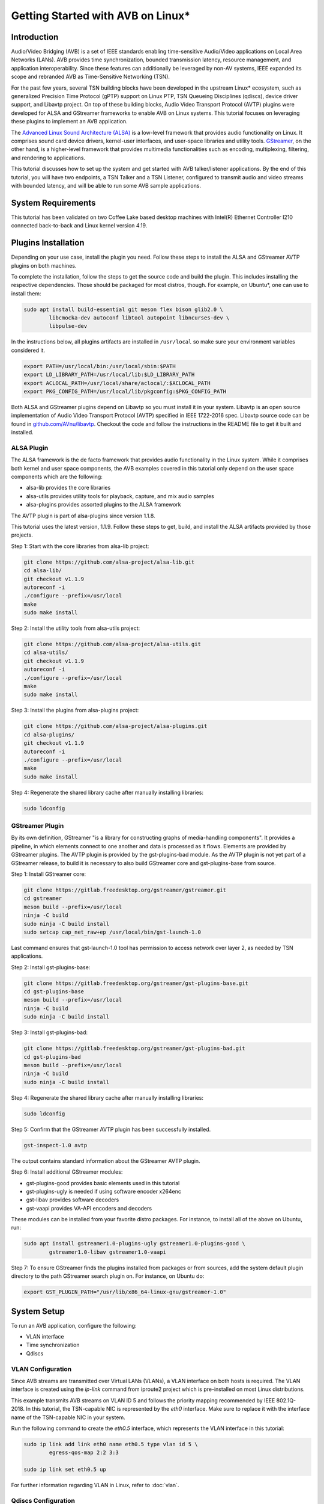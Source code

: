 Getting Started with AVB on Linux\*
===================================

Introduction
------------

Audio/Video Bridging (AVB) is a set of IEEE standards enabling time-sensitive
Audio/Video applications on Local Area Networks (LANs). AVB provides time
synchronization, bounded transmission latency, resource management, and
application interoperability. Since these features can additionally be
leveraged by non-AV systems, IEEE expanded its scope and rebranded AVB as
Time-Sensitive Networking (TSN).

For the past few years, several TSN building blocks have been developed in the
upstream Linux\* ecosystem, such as generalized Precision Time Protocol (gPTP)
support on Linux PTP, TSN Queueing Disciplines (qdiscs), device driver support,
and Libavtp project. On top of these building blocks, Audio Video Transport
Protocol (AVTP) plugins were developed for ALSA and GStreamer frameworks to
enable AVB on Linux systems. This tutorial focuses on leveraging these plugins
to implement an AVB application.

The `Advanced Linux Sound Architecture (ALSA) <https://www.alsa-project.org>`_
is a low-level framework that provides audio functionality on Linux. It
comprises sound card device drivers, kernel-user interfaces, and user-space
libraries and utility tools. `GStreamer <https://gstreamer.freedesktop.org>`_,
on the other hand, is a higher-level framework that provides multimedia
functionalities such as encoding, multiplexing, filtering, and rendering to
applications.

This tutorial discusses how to set up the system and get started with AVB
talker/listener applications. By the end of this tutorial, you will have two
endpoints, a TSN Talker and a TSN Listener, configured to transmit audio and
video streams with bounded latency, and will be able to run some AVB sample
applications.

System Requirements
-------------------

This tutorial has been validated on two Coffee Lake based desktop machines with
Intel(R) Ethernet Controller I210 connected back-to-back and Linux
kernel version 4.19.

Plugins Installation
--------------------

Depending on your use case, install the plugin you need. Follow these steps to
install the ALSA and GStreamer AVTP plugins on both machines.

To complete the installation, follow the steps to get the source code and build
the plugin. This includes installing the respective dependencies. Those should
be packaged for most distros, though. For example, on Ubuntu\*, one can use to
install them:

.. code:: console

        sudo apt install build-essential git meson flex bison glib2.0 \
                libcmocka-dev autoconf libtool autopoint libncurses-dev \
                libpulse-dev

In the instructions below, all plugins artifacts are installed in
``/usr/local`` so make sure your environment variables considered it.

.. code:: console

        export PATH=/usr/local/bin:/usr/local/sbin:$PATH
        export LD_LIBRARY_PATH=/usr/local/lib:$LD_LIBRARY_PATH
        export ACLOCAL_PATH=/usr/local/share/aclocal/:$ACLOCAL_PATH
        export PKG_CONFIG_PATH=/usr/local/lib/pkgconfig:$PKG_CONFIG_PATH

Both ALSA and GStreamer plugins depend on Libavtp so you must install it in
your system. Libavtp is an open source implementation of Audio Video Transport
Protocol (AVTP) specified in IEEE 1722-2016 spec. Libavtp source code can be
found in `github.com/AVnu/libavtp <https://github.com/AVnu/libavtp>`_. Checkout
the code and follow the instructions in the README file to get it built and
installed.

ALSA Plugin
~~~~~~~~~~~

The ALSA framework is the de facto framework that provides audio functionality
in the Linux system. While it comprises both kernel and user space components,
the AVB examples covered in this tutorial only depend on the user space
components which are the following:

* alsa-lib provides the core libraries

* alsa-utils provides utility tools for playback, capture, and mix audio
  samples

* alsa-plugins provides assorted plugins to the ALSA framework

The AVTP plugin is part of alsa-plugins since version 1.1.8.

This tutorial uses the latest version, 1.1.9. Follow these steps to get,
build, and install the ALSA artifacts provided by those projects.

Step 1: Start with the core libraries from alsa-lib project:

.. code:: console

        git clone https://github.com/alsa-project/alsa-lib.git
        cd alsa-lib/
        git checkout v1.1.9
        autoreconf -i
        ./configure --prefix=/usr/local
        make
        sudo make install

Step 2: Install the utility tools from alsa-utils project:

.. code:: console

        git clone https://github.com/alsa-project/alsa-utils.git
        cd alsa-utils/
        git checkout v1.1.9
        autoreconf -i
        ./configure --prefix=/usr/local
        make
        sudo make install

Step 3: Install the plugins from alsa-plugins project:

.. code:: console

        git clone https://github.com/alsa-project/alsa-plugins.git
        cd alsa-plugins/
        git checkout v1.1.9
        autoreconf -i
        ./configure --prefix=/usr/local
        make
        sudo make install

Step 4: Regenerate the shared library cache after manually installing
libraries:

.. code:: console

        sudo ldconfig

GStreamer Plugin
~~~~~~~~~~~~~~~~

By its own definition, GStreamer "is a library for constructing graphs of
media-handling components". It provides a pipeline, in which elements connect
to one another and data is processed as it flows. Elements are provided by
GStreamer plugins. The AVTP plugin is provided by the gst-plugins-bad module.
As the AVTP plugin is not yet part of a GStreamer release, to build it is
necessary to also build GStreamer core and gst-plugins-base from source.

Step 1: Install GStreamer core:

.. code:: console

        git clone https://gitlab.freedesktop.org/gstreamer/gstreamer.git
        cd gstreamer
        meson build --prefix=/usr/local
        ninja -C build
        sudo ninja -C build install
        sudo setcap cap_net_raw+ep /usr/local/bin/gst-launch-1.0

Last command ensures that gst-launch-1.0 tool has permission to access network
over layer 2, as needed by TSN applications.

Step 2: Install gst-plugins-base:

.. code:: console

        git clone https://gitlab.freedesktop.org/gstreamer/gst-plugins-base.git
        cd gst-plugins-base
        meson build --prefix=/usr/local
        ninja -C build
        sudo ninja -C build install

Step 3: Install gst-plugins-bad:

.. code:: console

        git clone https://gitlab.freedesktop.org/gstreamer/gst-plugins-bad.git
        cd gst-plugins-bad
        meson build --prefix=/usr/local
        ninja -C build
        sudo ninja -C build install

Step 4: Regenerate the shared library cache after manually installing
libraries:

.. code:: console

        sudo ldconfig

Step 5: Confirm that the GStreamer AVTP plugin has been successfully installed.

.. code:: console

        gst-inspect-1.0 avtp

The output contains standard information about the GStreamer AVTP plugin.

Step 6: Install additional GStreamer modules:

* gst-plugins-good provides basic elements used in this tutorial

* gst-plugins-ugly is needed if using software encoder x264enc

* gst-libav provides software decoders

* gst-vaapi provides VA-API encoders and decoders

These modules can be installed from your favorite distro packages. For
instance, to install all of the above on Ubuntu, run:

.. code:: console

        sudo apt install gstreamer1.0-plugins-ugly gstreamer1.0-plugins-good \
                gstreamer1.0-libav gstreamer1.0-vaapi

Step 7: To ensure GStreamer finds the plugins installed from packages or from
sources, add the system default plugin directory to the path GStreamer search
plugin on. For instance, on Ubuntu do:

.. code:: console

        export GST_PLUGIN_PATH="/usr/lib/x86_64-linux-gnu/gstreamer-1.0"


System Setup
------------

To run an AVB application, configure the following:

* VLAN interface

* Time synchronization

* Qdiscs

.. _vlan-config-label:

VLAN Configuration
~~~~~~~~~~~~~~~~~~

Since AVB streams are transmitted over Virtual LANs (VLANs), a VLAN
interface on both hosts is required. The VLAN interface is created using the
*ip-link* command from iproute2 project which is pre-installed on most Linux
distributions.

This example transmits AVB streams on VLAN ID 5 and follows the priority
mapping recommended by IEEE 802.1Q-2018. In this tutorial, the TSN-capable NIC is
represented by the *eth0* interface. Make sure to replace it with the interface
name of the TSN-capable NIC in your system.

Run the following command to create the *eth0.5* interface, which
represents the VLAN interface in this tutorial:

.. code:: console

        sudo ip link add link eth0 name eth0.5 type vlan id 5 \
                egress-qos-map 2:2 3:3

        sudo ip link set eth0.5 up

For further information regarding VLAN in Linux, refer to :doc:`vlan`.

.. _qdiscs-config-label:

Qdiscs Configuration
~~~~~~~~~~~~~~~~~~~~

The TSN control plane is implemented through the Linux Traffic Control (TC)
System. The transmission algorithms specified in Forwarding and Queuing for
Time-Sensitive Streams (FQTSS) chapter from IEEE 802.1Q-2018 are supported via
TC Queuing Disciplines (qdiscs). Three qdiscs are required to set up an AVB
system: MQPRIO, CBS and ETF.

Follow these steps to configure the qdiscs:

Step 1: Add the MQPRIO qdisc to the root qdisc to expose hardware queues in the TC
system. The command below configures MQPRIO for the Intel(R) Ethernet
Controller I210 which has 4 transmission queues:

.. code:: console

        sudo tc qdisc add dev eth0 parent root handle 6666 mqprio \
                num_tc 3 \
                map 2 2 1 0 2 2 2 2 2 2 2 2 2 2 2 2 \
                queues 1@0 1@1 2@2 \
                hw 0

Step 2: CBS qdisc configuration depends on the number of AVB streams as well as
the stream features. This tutorial uses 2 streams with the following features:

* Stream A: SR class A, AVTP Compressed Video Format, H.264 profile High,
  1920x1080, 30 fps.

* Stream B: SR class B, AVTP Audio Format, PCM 16-bit sample, 48 kHz, stereo,
  12 frames per AVTPDU.

Configure the CBS qdiscs as below to reserve bandwidth to accommodate these
streams:

.. code:: console

        sudo tc qdisc replace dev eth0 parent 6666:1 handle 7777 cbs \
                idleslope 98688 sendslope -901312 hicredit 153 locredit -1389 \
                offload 1

        sudo tc qdisc replace dev eth0 parent 6666:2 handle 8888 cbs \
                idleslope 3648 sendslope -996352 hicredit 12 locredit -113 \
                offload 1

Step 3: Configure the ETF qdiscs as children of CBS qdiscs.

.. code:: console

        sudo tc qdisc add dev eth0 parent 7777:1 etf \
                clockid CLOCK_TAI \
                delta 500000 \
                offload

        sudo tc qdisc add dev eth0 parent 8888:1 etf \
                clockid CLOCK_TAI \
                delta 500000 \
                offload

For further information regarding TSN qdiscs configuration refer
to :doc:`qdiscs`.

Time Synchronization
~~~~~~~~~~~~~~~~~~~~

Both ALSA and GStreamer plugins require the PTP Hardware Clock (PHC) from the
NIC as well as the System clock to be synchronized with gPTP Grand Master. This
is done by Linux PTP tools. To do this, follow these steps:

Step 1: Synchronize the PHC with gPTP GM clock:

.. code:: console

        sudo ptp4l -i eth0 -f <linuxptp source dir>/configs/gPTP.cfg --step_threshold=1 -m

Step 2: PHC time is set in TAI coordinate time while the system clock time is
in UTC time. To set the system clocks (CLOCK_REALTIME and CLOCK_TAI), configure
the UTC-TAI offset in the system, as below:

.. code:: console

        sudo pmc -u -b 0 -t 1 "SET GRANDMASTER_SETTINGS_NP clockClass 248 \
                clockAccuracy 0xfe offsetScaledLogVariance 0xffff \
                currentUtcOffset 37 leap61 0 leap59 0 currentUtcOffsetValid 1 \
                ptpTimescale 1 timeTraceable 1 frequencyTraceable 0 \
                timeSource 0xa0"

Step 3: Synchronize the system clock with the PHC:

.. code:: console

        sudo phc2sys -w -m -s eth0 -c CLOCK_REALTIME --step_threshold=1 \
                --transportSpecific=1

For further information regarding time synchronization, refer to
:doc:`timesync`.

AVB Audio Talker/Listener Examples
----------------------------------

With software installed and system set up, you are ready to see AVB audio
talker and listener applications in action. AVB Audio streaming is supported by
both ALSA and GStreamer plugins.

.. _example-alsa-label:

Examples using ALSA Framework
~~~~~~~~~~~~~~~~~~~~~~~~~~~~~

The ALSA AVTP Audio Format (AAF) plugin is a PCM plugin that uses AAF AVTPDUs
to transmit/receive audio data through a TSN network. The plugin enables any
existing ALSA-based application to operate as AVB talker or listener.

* In playback mode, the plugin reads PCM samples from the audio buffer,
  encapsulates into AVTPDUs and transmits to the network, mimicking a typical
  AVB talker.

* In capture mode, the plugin receives AVTPDUs from the network, retrieves the
  PCM samples, and presents them (at AVTP presentation time) to the application
  for rendering, mimicking a typical AVB Listener.

Step 1: Add the AAF device to the ALSA configuration file (/etc/asound.conf)
on both Talker and Listener hosts. The following configuration creates the AAF
device according to the AVB audio stream described in
:ref:`qdiscs-config-label`. For a full description of AAF device
configuration options, refer to `ALSA AAF Plugin documentation
<https://github.com/alsa-project/alsa-plugins/blob/master/doc/aaf.txt>`_.

Note: In the configuration file, replace the interface name *eth0.5* with the
VLAN interface you created in :ref:`vlan-config-label`.

.. code:: console

        pcm.aaf0 {
                type aaf
                ifname eth0.5
                addr 01:AA:AA:AA:AA:AA
                prio 2
                streamid AA:BB:CC:DD:EE:FF:000B
                mtt 50000
                time_uncertainty 1000
                frames_per_pdu 12
                ptime_tolerance 100
        }

Step 2: Run the *speaker-test* tool from alsa-utils to implement the AVB talker
application. The tool generates a tone which is transmitted through the network
as an AVTP stream by the aaf0 device.

On the Talker host run:

.. code:: console

        sudo speaker-test -p 25000 -F S16_BE -c 2 -r 48000 -D aaf0

Quick explanation about speaker-test arguments: ``-p`` configures ALSA period
size, ``-F`` sets the sample format, ``-c`` the number of channels, ``-r`` the
sampling rate, and ``-D`` the ALSA device. For more details check
speaker-test(1) manpage.

Step 3: While the AVB stream is being transmitted through the network, run the
listener and play it back, using *aplay* and *arecord* tools from alsa-utils.
These tools create a PCM loopback between two ALSA devices. In this case, the
capture device is *aaf0* and the playback device is *default* (usually, this is
the main sound card in the system).

On the listener host run:

.. code:: console

        sudo arecord -F 25000 -t raw -f S16_BE -c 2 -r 48000 -D aaf0 | \
                aplay -F 25000 -t raw -f S16_BE -c 2 -r 48000 -D default

Result: You can hear the tone transmitted by the Talker in the speakers (or
headphones) attached to the Listener host.

Troubleshooting
^^^^^^^^^^^^^^^

If no sound is heard:

#. Ensure the volume is high enough.

If aplay fails with "Sample format non available":

#. Some sound cards do not support big endian formats. It’s necessary to
   convert the PCM samples to little endian before pushing them to your
   soundcard. This can be done by defining a converter device in
   /etc/asound.conf, on Listener, as shown below.

.. code:: console

        pcm.converter0 {
                type linear
                slave {
                        pcm default
                        format S16_LE
                }
        }

Use *converter0* as playback device instead of *default*.

.. _example-gstreamer-label:

Examples using GStreamer Framework
~~~~~~~~~~~~~~~~~~~~~~~~~~~~~~~~~~

The GStreamer AVTP plugin provides a set of elements that are arranged in a
GStreamer pipeline to implement AVB talker and listener applications. These
elements can be categorized as:

* *payloaders*: elements that encapsulate/decapsulate audio and video data
  into/from AVTPDUs. The plugin provides a pair of
  payloader/depayloader elements for each AVTP format supported;

* *sink*: element receives AVTPDUs from upstream and sends them to the network;

* *source*: element that receives AVTPDUs from the network and send them
  upstream in the pipeline.

This example uses the *gst-launch-1.0* tool to implement the AVB talker and
listener applications.

Step 1: At the AVB talker host, run the following command to generate the AAF
stream:

On the AVB talker:

.. code:: console

        gst-launch-1.0 clockselect. \( clock-id=realtime \
            audiotestsrc samplesperbuffer=12 is-live=true ! \
            audio/x-raw,format=S16BE,channels=2,rate=48000 ! \
            avtpaafpay mtt=50000000 tu=1000000 streamid=0xAABBCCDDEEFF000B processing-deadline=0 ! \
            avtpsink ifname=eth0.5 address=01:AA:AA:AA:AA:AA priority=2 processing-deadline=0 \)

In this command the *clockselect* defines a special GStreamer pipeline to be
used, that enables you to select a clock for the pipeline, using its *clock-id*
switch. Setting it to *realtime* sets CLOCK_REALTIME as the pipeline clock
while the rest of the command between the parenthesis describes the pipeline.
The *!* sign refers to connecting two elements. Let’s check what each element
in the pipeline does:

* *audiotestsrc* generates a tone.

* *audio/x-raw,format=S16BE,channels=2,rate=48000* is not a true element but a
  filter that defines the audio sample features *audiotestsrc* generates.

* *avtpaafpay* encapsulates audio samples into AAF AVTPDUs.

* *avtpsink* sends AVTPDs to the network.

Note that AVTP-specific features, such as maximum transit time, time
uncertainty, and stream ID, are set via the *avtpaafpay* element
properties while network-specific features such as network interface and
traffic priority are set via *avtpsink* element properties.

The *processing-deadline* property set above defines an overall processing
latency for the pipeline. The payloader element takes it into consideration
when calculating the AVTP presentation time. Note that the processing-deadline
property from the payloader and sink elements should have the same value.

To learn about a specific element utilized in the pipeline above, run:

.. code:: console

        gst-inspect-1.0 <ELEMENT>

Step 2: While the AVB stream is being transmitted through the network, run
the listener application to receive the stream and play it back.

On the AVB listener:

.. code:: console

        gst-launch-1.0 clockselect. \( clock-id=realtime \
            avtpsrc ifname=eth0.5 address=01:AA:AA:AA:AA:AA ! \
            queue max-size-buffers=0 max-size-time=0 ! \
            avtpaafdepay streamid=0xAABBCCDDEEFF000B ! audioconvert ! autoaudiosink \)

The *avtpsrc* element receives AVTPDUs from the network
and push them to the *avtpaafdepay* element which extracts the audio samples.
The *autoaudiosink* automatically detects the default audio sink in the system
and plays it back.

In the pipeline above:

#. Using the *queue* element after *avtpsrc* ensures packet reception is not
   blocked in case any downstream element blocks the pipeline.

#. Using the *audioconvert* element before *autoaudiosink* ensures the audio
   stream is automatically converted to a compatible stream configuration in
   case the playback device doesn’t support S16BE, stereo, 48 kHz.

Result: You hear the tone transmitted by the Talker in the speakers (or
headphones) attached to the Listener host.

Troubleshooting
^^^^^^^^^^^^^^^

If no sound is heard, make sure the volume is high enough.

AVB Video Talker/Listener Example
---------------------------------

AVB video is only supported by the GStreamer AVTP plugin. Similar to the
GStreamer audio example, the AVB Video example also uses *gst-launch-1.0* tool
to implement AVB video talker and listener applications.

Step 1: Run the following command to generate the CVF stream on the AVB talker:

.. code:: console

        gst-launch-1.0 clockselect. \( clock-id=realtime \
            videotestsrc is-live=true ! video/x-raw,width=720,height=480,framerate=30/1 ! \
            clockoverlay ! vaapih264enc ! h264parse config-interval=-1 ! \
            avtpcvfpay processing-deadline=20000000 mtt=2000000 tu=125000 streamid=0xAABBCCDDEEFF000A ! \
            avtpsink ifname=eth0.5 priority=3 processing-deadline=20000000 \)

Similar to the audio talker pipeline, the *videotestsrc* element generates the
video stream to transmit over AVTP. The *clockoverlay* element adds a
wall-clock time on the top-left corner of the video (we use this information to
check playback synchronization, more on this later). The *vaapih264enc* element
encodes the stream into H.264 and the *h264parse* element parses it so the
output capabilities are set correctly. The *avtpcvfpay* element then
encapsulates it into CVF AVTPDUs which are finally transmitted by the
*avtpsink* element. If *vaapih264enc* isn't available in your system, you may
use another H.264 encoder instead, such as *x264enc*.

Note that we set the ``config-interval=-1`` property from *h264parse* to ensure
H.264 stream metadata is in-band so the H.264 decoder running by the AVB
listener application is able to actually decode it. Also note we use a
*processing-deadline* of 20ms as opposed to 0ms used on audio pipeline. We
chose this value due this pipeline being more "heavy" on processing -
generating and encoding video, adding overlays, etc. The correct value for this
property depends on the pipeline and the system it runs on.

Step 2: While the AVB stream is being transmitted through the network, run the
listener and play it back.

On the AVB listener:

.. code:: console

        gst-launch-1.0 clockselect. \( clock-id=realtime \
            avtpsrc ifname=eth0.5 ! avtpcvfdepay streamid=0xAABBCCDDEEFF000A ! \
            queue max-size-bytes=0 max-size-buffers=0 max-size-time=0 ! \
            vaapih264dec ! videoconvert ! clockoverlay halignment=right ! autovideosink \)

*avtpsrc* receives AVTPDUs from the network, *avtpcvfdepay* extracts the H.264
NAL units, *vaapih264dec* decodes the stream, *clockoveraly* adds a wall clock
to the top-right corner of the video, and *autovideosink* automatically detects
a video sync (e.g. X server) and renders the video stream. If *vaapih264dec*
isn't available in your system, you may use another H.264 decoder instead, such
as *avdec_h264*.

Results: The video is streamed by the talker and displayed on the listener
screen.

Note that clocks on top left (talker clock) and right (listener clock) may not
be in perfect sync, due network and pipeline latencies.

Troubleshooting
~~~~~~~~~~~~~~~

#. If there is a delay when video playback starts on listener, try starting
   the listener after the talker application. This usually happens due to the
   fact that video can only be decoded when a keyframe is present on stream.
   This effect won’t happen if talker side is started after listener, as first
   frame will be a keyframe already. Should this be an issue, check your
   encoder options to control keyframe frequency.

.. _stream-from-file-label:

Streaming From a File
---------------------

The examples above use helper tools to synthetize the stream contents.
However, implementing real use-cases involves reading stream content from a
file, such as a WAV file for audio or MP4 file for video.

For the audio examples, use the `WAV file <https://kozco.com/tech/piano2.wav>`_
which has the PCM features from the AVB Stream B (16-bit sample, stereo, and
48kHz).

The ALSA Way
~~~~~~~~~~~~

Follow these steps to stream contents from a file, using the ALSA Framework:

Step 1: Convert the PCM samples within that file from little endian into big
endian format, before pushing them to the AAF device. To achieve that, define
a converter device and add it to the */etc/asound.conf* file:

.. code:: console

        pcm.converter1 {
                type linear
                slave {
                        pcm aaf0
                        format S16_BE
                }
        }

Step 2: Use *aplay* to read PCM samples from the file and play them back in the
converter device:

.. code:: console

        sudo aplay -F 12500 -D converter1 piano2.wav

Troubleshooting
^^^^^^^^^^^^^^^

If you try another WAV file, and it does not work, make sure the CBS qdisc is
adjusted accordingly to accommodate the stream features from this another file.

The GStreamer Way
~~~~~~~~~~~~~~~~~

From a WAV File
^^^^^^^^^^^^^^^

To stream contents from a WAV file, use the *filesrc* element and run the
command:

.. code:: console

        gst-launch-1.0 clockselect. \( clock-id=realtime \
            filesrc location=piano2.wav ! wavparse ! audioconvert ! \
            audiobuffersplit output-buffer-duration=12/48000 ! \
            avtpaafpay mtt=50000000 tu=1000000 streamid=0xAABBCCDDEEFF000B processing-deadline=0 ! \
            avtpsink ifname=eth0.5 address=01:AA:AA:AA:AA:AA priority=2 processing-deadline=0 \)

This example uses the *wavparse* element to demux the WAV file, the
*audioconvert* element to handle any audio conversion needed, and the
*audiosplitbuffer* element to generate GstBuffers with 12 samples.

From an MP4 File
^^^^^^^^^^^^^^^^

Run this command to generate a CVF stream from an MP4 file. The file used in
this example can be downloaded `here
<https://download.blender.org/durian/trailer/sintel_trailer-480p.mp4>`_.

.. code:: console

        gst-launch-1.0 clockselect. \( clock-id=realtime \
            filesrc location=sintel_trailer-480p.mp4 ! qtdemux ! h264parse config-interval=-1 ! \
            avtpcvfpay processing-deadline=20000000 mtt=2000000 tu=125000 streamid=0xAABBCCDDEEFF000A ! \
            avtpsink ifname=eth0.5 priority=3 processing-deadline=20000000 \)

This example uses *qtdemux* element to demultiplex the MP4 container and access
the video data.

Troubleshooting
"""""""""""""""

Both pipelines above have one caveat: *gst-launch-1.0* does not provide a way
to disable prerolling [#]_ so the timestamp from the first AVTPDU isn't set
correctly. While this should not usually be an issue, it could cause hiccups
and delays when starting playback on listener side. Writing an *appsrc* element
may allow sourcing the file without the preroll step.

Streaming From a Live Source
----------------------------

Generating an AVB stream from a live source, such as microphones or cameras, is
another use case to consider.

The ALSA Way
~~~~~~~~~~~~

Follow these steps to stream contents from a live source, using the ALSA
Framework:

Step 1: To determine what device is the microphone in your system, run:

.. code:: console

        arecord -l

This command lists the capture devices detected in the system. It provides
information about the devices alongside a ``card X (...) device Y``.
Considering ``card 1 (...) device 0`` is the microphone device, move to Step 2.

Step 2: Use the *arecord* and *aplay* pair to get PCM samples from the
microphone device loop them into the AAF device as shown:

.. code:: console

        arecord -F 25000 -t raw -f S16_LE -c 2 -r 48000 -D hw:1,0 | \
                sudo aplay -F 25000 -t raw -f S16_BE -c 2 -r 48000 -D aaf0

Troubleshooting
^^^^^^^^^^^^^^^

Some microphones do not supply big endian formats. In this case, convert the
PCM samples to big endian before pushing them to the AAF plugin. This can be
done as described in the :ref:`stream-from-file-label`. Remember to use the
convert device as playback device instead of *aaf0*.

The GStreamer Way
~~~~~~~~~~~~~~~~~

Follow these steps to stream contents from a live source, using the GStreamer
Framework:

Step 1: To check which devices are known to GStreamer and its properties,
including the kind of output, use the *gst-device-monitor-1.0* tool:

.. code:: console

        gst-device-monitor-1.0 Video/Source Audio/Source

This generates a list of all audio and video source devices GStreamer knows
about, along with their properties. It includes brief tips on using them, such
as ``gst-launch-1.0 v4l2src ! ...``. Use this information to create an
appropriate pipeline.

Step 2.A: To use a microphone as the source of a pipeline stream, use *alsasrc*
element as shown:

.. code:: console

        gst-launch-1.0 clockselect. \( clock-id=realtime \
            alsasrc device=hw:1,0 ! audioconvert ! \
            audio/x-raw,format=S16BE,channels=2,rate=48000 ! \
            audiobuffersplit output-buffer-duration=12/48000 ! \
            avtpaafpay mtt=50000000 tu=1000000 streamid=0xAABBCCDDEEFF000B processing-deadline=0 ! \
            avtpsink ifname=eth0.5 address=01:AA:AA:AA:AA:AA priority=2 processing-deadline=0 \)

Step 2.B: To use a camera as the source of a pipeline stream for video, use
the *v4l2src* element as shown:

.. code:: console

        gst-launch-1.0 clockselect. \( clock-id=realtime \
            v4l2src ! videoconvert ! video/x-raw,width=720,height=480,framerate=30/1 ! \
            vaapih264enc ! h264parse config-interval=1 ! \
            avtpcvfpay processing-deadline=20000000 mtt=2000000 tu=125000 streamid=0xAABBCCDDEEFF000A ! \
            avtpsink ifname=eth0.5 priority=3 processing-deadline=20000000 \)

Here, *videoconvert* element converts output from *v4l2src* element to the
video/x-raw filter specified, creating a video stream with the features
expected by the H.264 encoder.

Running Multiple Talker Applications on the Same Host
-----------------------------------------------------

This section describes how to run multiple talker applications on the same
host. In addition to the streams described in :ref:`qdiscs-config-label`, two
more streams are included as follows:

* Stream C: SR class B, AVTP Audio Format, PCM 16-bit sample, 8 kHz, mono, 2
  frames per AVTPDU;

* Stream D: SR class B, AVTP Audio Format, PCM 16-bit sample, 48 kHz, 6
  channels, 12 frames per AVTPDU.

First, reconfigure CBS to accommodate the two new streams. Configure the qdiscs
as shown.

.. code:: console

        sudo tc qdisc replace dev eth0 parent 6666:2 cbs \
                idleslope 12608 sendslope -987392 hicredit 41 locredit -207 \
                offload 1

The ALSA Way
~~~~~~~~~~~~

To run multiple streams you need to add new AAF devices to ALSA configuration
file (one for each stream). We could do the same thing done in
:ref:`example-alsa-label`, but instead we're going to leverage the ALSA plugin
runtime configuration. Instead of defining AAF devices statically, you can do
it dynamically by the time you specify the device.

Follow these steps to run multiple talker applications on one host using the
ALSA Framework:

Step 1: Replace the *pcm.aaf0* device in the /etc/asound.conf file by the
device shown below:

.. code:: console

        pcm.aaf {
                @args [ IFNAME ADDR PRIO STREAMID MTT UNCERTAINTY FRAMES TOLERANCE ]
                @args.IFNAME {
                        type string
                }
                @args.ADDR {
                        type string
                }
                @args.PRIO {
                        type integer
                }
                @args.STREAMID {
                        type string
                }
                @args.MTT {
                        type integer
                }
                @args.UNCERTAINTY {
                        type integer
                }
                @args.FRAMES {
                        type integer
                }
                @args.TOLERANCE {
                        type integer
                }

                type aaf
                ifname $IFNAME
                addr $ADDR
                prio $PRIO
                streamid $STREAMID
                mtt $MTT
                time_uncertainty $UNCERTAINTY
                frames_per_pdu $FRAMES
                ptime_tolerance $TOLERANCE
        }

Step 2: Run multiple instances of *speaker-test* (one for each AVB audio
stream), varying the AAF device parameters and the PCM features according to
the features from streams B, C, and D.

Stream B:

.. code:: console

        sudo speaker-test -p 12500 -F S16_BE -c 2 -r 48000 \
                -D aaf:eth0.5,01:AA:AA:AA:AA:AA,2,AA:BB:CC:DD:EE:FF:000B,50000,1000,12,100

Stream C:

.. code:: console

        sudo speaker-test -p 12500 -F S16_BE -c 1 -r 8000 \
                -D aaf:eth0.5,01:AA:AA:AA:AA:AA,2,AA:BB:CC:DD:EE:FF:000C,50000,1000,2,100

Stream D:

.. code:: console

        sudo speaker-test -p 12500 -F S16_BE -c 6 -r 48000 \
                -D aaf:eth0.5,01:AA:AA:AA:AA:AA,2,AA:BB:CC:DD:EE:FF:000D,50000,1000,12,100

Note that you can check if each stream is running properly on listener, by
adapting listener sample command shown in :ref:`example-alsa-label` (remember
to account for streamid, frequency and number of channels differences). Note
that by default, ALSA will not mix different audio streams, so you will only
be able to listen to one audio stream each time. You can use a mixer plugin if
you want to mix.

The GStreamer Way
~~~~~~~~~~~~~~~~~

For GStreamer, running several streams at the same time involves creating
several pipelines, each one with the right stream parameters:

Stream B:

.. code:: console

        gst-launch-1.0 clockselect. \( clock-id=realtime \
            audiotestsrc samplesperbuffer=12 is-live=true ! \
            audio/x-raw,format=S16BE,channels=2,rate=48000 ! \
            avtpaafpay mtt=50000000 tu=1000000 streamid=0xAABBCCDDEEFF000B processing-deadline=0 ! \
            avtpsink ifname=eth0.5 address=01:AA:AA:AA:AA:AA priority=2 processing-deadline=0 \)

Stream C:

.. code:: console

        gst-launch-1.0 clockselect. \( clock-id=realtime \
            audiotestsrc samplesperbuffer=2 is-live=true ! \
            audio/x-raw,format=S16BE,channels=1,rate=8000 ! \
            avtpaafpay mtt=50000000 tu=1000000 streamid=0xAABBCCDDEEFF000C processing-deadline=0 ! \
            avtpsink ifname=eth0.5 address=01:AA:AA:AA:AA:AA priority=2 processing-deadline=0 \)

Stream D:

.. code:: console

        gst-launch-1.0 clockselect. \( clock-id=realtime \
            audiotestsrc samplesperbuffer=12 is-live=true ! \
            audio/x-raw,format=S16BE,channels=6,rate=48000 ! \
            avtpaafpay mtt=50000000 tu=1000000 streamid=0xAABBCCDDEEFF000D processing-deadline=0 ! \
            avtpsink ifname=eth0.5 address=01:AA:AA:AA:AA:AA priority=2 processing-deadline=0 \)

Note that you can check if each stream is running properly on listener, by
adapting listener sample command shown in :ref:`example-gstreamer-label`
(remember to account for streamid, frequency and number of channels
differences).

Troubleshooting
---------------

ALSA AVB talker eventually fails when I set 'time_uncertainty' to 125
~~~~~~~~~~~~~~~~~~~~~~~~~~~~~~~~~~~~~~~~~~~~~~~~~~~~~~~~~~~~~~~~~~~~~

According to Table 4 from IEEE 1722-2016, the Max Timing Uncertainty for Class
A streams is 125 us so the 'time_uncertainty' configuration from AAF device
should be set to 125. However, *speaker-test* or *aplay* eventually fail
transmitting when such value is set. This is a known issue and should be fixed
soon. This tutorial will be updated once the issue is fixed. As a workaround
set the 'time_uncertainty' to a greater value. 500 has worked consistently when
running empirical tests.

Video doesn’t work when using *x264enc* as encoder and *avdec_h264* as decoder
~~~~~~~~~~~~~~~~~~~~~~~~~~~~~~~~~~~~~~~~~~~~~~~~~~~~~~~~~~~~~~~~~~~~~~~~~~~~~~

Using *x264enc* and *avdec_h264* together was found to have issues on some
systems. One workaround is to set *bframes* as in ``... ! x264enc bframes=0 !
...`` on talker.


When streaming a higher resolution video, such as HD or Full HD, video doesn’t work or work with awful quality on Listener
~~~~~~~~~~~~~~~~~~~~~~~~~~~~~~~~~~~~~~~~~~~~~~~~~~~~~~~~~~~~~~~~~~~~~~~~~~~~~~~~~~~~~~~~~~~~~~~~~~~~~~~~~~~~~~~~~~~~~~~~~~

While audio samples are usually small in size, videos can be much bigger,
especially with big resolutions and framerate. As videos commonly eat up more
resources, one must make sure that more resources are available to them.

One of the resources that can be a limitation to big videos is the socket
buffer size. If socket buffer fills up, packets may be dropped, compromising
video playback. To avoid transmit buffer filling up, one can increase its size:

.. code:: console

        sudo sysctl -w net.core.wmem_max=21299200

        sudo sysctl -w net.core.wmem_default=21299200

These commands will increase socket buffer size to approximately 20 MB. It
depends on video characteristics how big this buffer needs to be, but with
suggested size, it should work well for Full HD videos.

On the listener side, *queue* element after depayloader is usually enough to
bufferize packets received.

I get "Unknown qdisc etf" when trying to set up ETF Qdisc on Ubuntu Disco (19.04)
~~~~~~~~~~~~~~~~~~~~~~~~~~~~~~~~~~~~~~~~~~~~~~~~~~~~~~~~~~~~~~~~~~~~~~~~~~~~~~~~~

While Ubuntu Disco has kernel 5.0, it has iproute2 4.18. Update iproute2
package. You can install it from sources following `these instructions
<https://git.kernel.org/pub/scm/network/iproute2/iproute2.git/about>`_.
 Alternatively, you can install it from Ubuntu Eoan (19.10) following `these
other instructions
<https://help.ubuntu.com/community/PinningHowto%23Recommended_alternative_to_pinning>`_.

ALSA talker application fails while sending AVTPDUs
~~~~~~~~~~~~~~~~~~~~~~~~~~~~~~~~~~~~~~~~~~~~~~~~~~~

Especially when system load is high, AVB applications can take too long to be
scheduled in and AVTPDU transmission deadlines could be lost. This can be
addressed by using RT Linux and assigning schedule priorities properly. On
regular Linux, though, empirical tests have shown that changing the schedule
policy and priority of the AVB application process mitigates the issue.

The command example below runs *speaker-test* with FIFO scheduling policy
and priority 98.

.. code:: console

        sudo chrt --fifo 98 speaker-test -p 12500 -F S16_BE -c 2 -r 48000 -D aaf0

.. [#] Prerolling is a technique GStreamer uses to ensure smooth playing. The first
       frame is processed by the pipeline, but is not played by the sink until
       pipeline state changes to “playing”. While this allows for smooth transition
       when user clicks the play button on a normal media player, for the AVTP plugin,
       the first frame does not have timing information, as GStreamer is unaware when
       it will be played. However, as *gst-launch-1.0* tool starts playing right
       after preroll, any disruption should be minimal.
